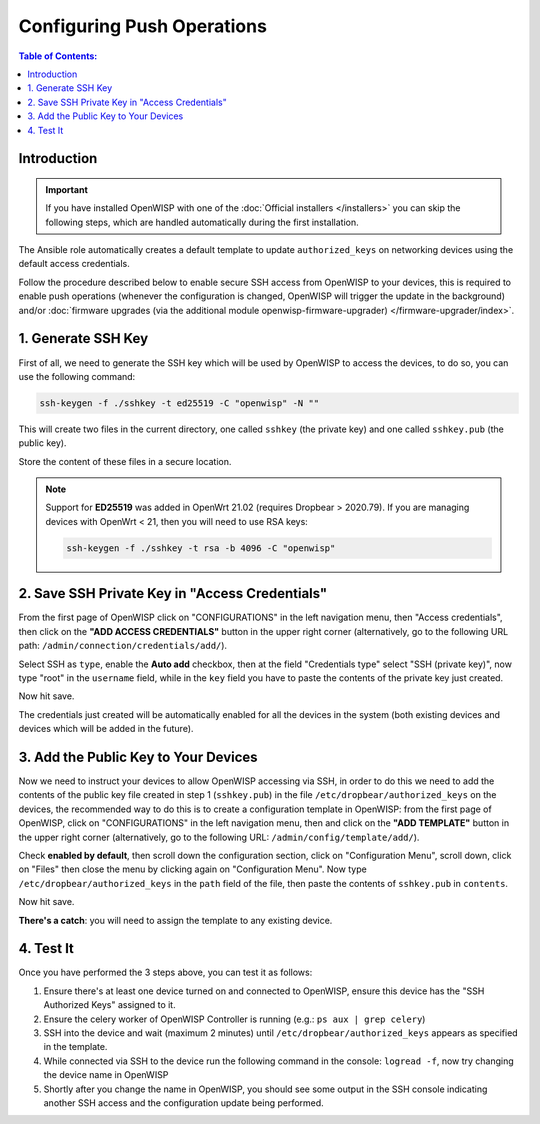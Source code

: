 Configuring Push Operations
===========================

.. contents:: **Table of Contents**:
    :depth: 2
    :local:

Introduction
------------

.. important::

    If you have installed OpenWISP with one of the :doc:`Official
    installers </installers>` you can skip the following steps, which are
    handled automatically during the first installation.

The Ansible role automatically creates a default template to update
``authorized_keys`` on networking devices using the default access
credentials.

Follow the procedure described below to enable secure SSH access from
OpenWISP to your devices, this is required to enable push operations
(whenever the configuration is changed, OpenWISP will trigger the update
in the background) and/or :doc:`firmware upgrades (via the additional
module openwisp-firmware-upgrader) </firmware-upgrader/index>`.

1. Generate SSH Key
-------------------

First of all, we need to generate the SSH key which will be used by
OpenWISP to access the devices, to do so, you can use the following
command:

.. code-block:: shell

    ssh-keygen -f ./sshkey -t ed25519 -C "openwisp" -N ""

This will create two files in the current directory, one called ``sshkey``
(the private key) and one called ``sshkey.pub`` (the public key).

Store the content of these files in a secure location.

.. note::

    Support for **ED25519** was added in OpenWrt 21.02 (requires Dropbear
    > 2020.79). If you are managing devices with OpenWrt < 21, then you
    will need to use RSA keys:

    .. code-block:: shell

        ssh-keygen -f ./sshkey -t rsa -b 4096 -C "openwisp"

2. Save SSH Private Key in "Access Credentials"
-----------------------------------------------

.. image:: https://raw.githubusercontent.com/openwisp/openwisp-controller/docs/docs/add-ssh-credentials-private-key.png
    :target: https://raw.githubusercontent.com/openwisp/openwisp-controller/docs/docs/add-ssh-credentials-private-key.png
    :alt: add SSH private key as access credential in OpenWISP

From the first page of OpenWISP click on "CONFIGURATIONS" in the left
navigation menu, then "Access credentials", then click on the **"ADD
ACCESS CREDENTIALS"** button in the upper right corner (alternatively, go
to the following URL path: ``/admin/connection/credentials/add/``).

Select SSH as ``type``, enable the **Auto add** checkbox, then at the
field "Credentials type" select "SSH (private key)", now type "root" in
the ``username`` field, while in the ``key`` field you have to paste the
contents of the private key just created.

Now hit save.

The credentials just created will be automatically enabled for all the
devices in the system (both existing devices and devices which will be
added in the future).

3. Add the Public Key to Your Devices
-------------------------------------

.. image:: https://raw.githubusercontent.com/openwisp/openwisp-controller/docs/docs/add-authorized-ssh-keys-template.png
    :target: https://raw.githubusercontent.com/openwisp/openwisp-controller/docs/docs/add-authorized-ssh-keys-template.png
    :alt: Add authorized SSH public keys template to OpenWISP (OpenWrt)

Now we need to instruct your devices to allow OpenWISP accessing via SSH,
in order to do this we need to add the contents of the public key file
created in step 1 (``sshkey.pub``) in the file
``/etc/dropbear/authorized_keys`` on the devices, the recommended way to
do this is to create a configuration template in OpenWISP: from the first
page of OpenWISP, click on "CONFIGURATIONS" in the left navigation menu,
then and click on the **"ADD TEMPLATE"** button in the upper right corner
(alternatively, go to the following URL: ``/admin/config/template/add/``).

Check **enabled by default**, then scroll down the configuration section,
click on "Configuration Menu", scroll down, click on "Files" then close
the menu by clicking again on "Configuration Menu". Now type
``/etc/dropbear/authorized_keys`` in the ``path`` field of the file, then
paste the contents of ``sshkey.pub`` in ``contents``.

Now hit save.

**There's a catch**: you will need to assign the template to any existing
device.

4. Test It
----------

Once you have performed the 3 steps above, you can test it as follows:

1. Ensure there's at least one device turned on and connected to OpenWISP,
   ensure this device has the "SSH Authorized Keys" assigned to it.
2. Ensure the celery worker of OpenWISP Controller is running (e.g.: ``ps
   aux | grep celery``)
3. SSH into the device and wait (maximum 2 minutes) until
   ``/etc/dropbear/authorized_keys`` appears as specified in the template.
4. While connected via SSH to the device run the following command in the
   console: ``logread -f``, now try changing the device name in OpenWISP
5. Shortly after you change the name in OpenWISP, you should see some
   output in the SSH console indicating another SSH access and the
   configuration update being performed.
